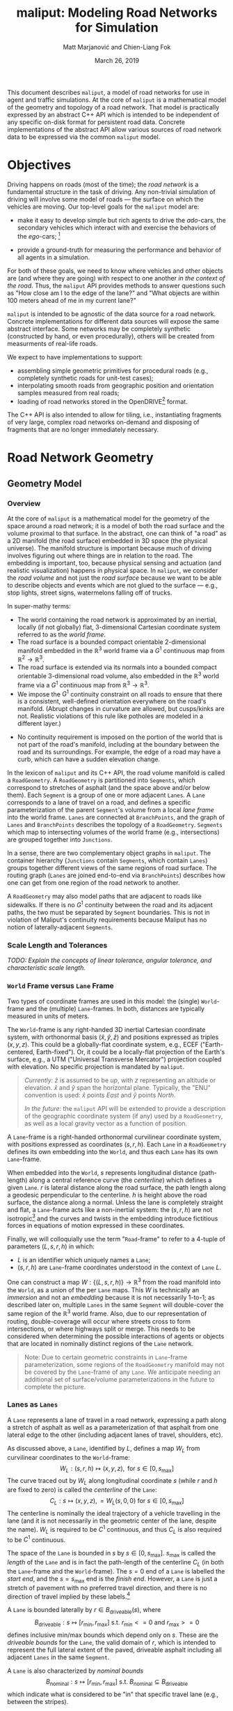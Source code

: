 # How to generate a proper PDF of this document:
#
# 1. Install "org-mode" (along with all of its recommended support packages)
#    and an additional LaTeX package.
#
#       apt install org-mode texlive-latex-extra
#
#    Note that emacs already comes with a version of org-mode, but installing
#    it specifically will get you a more up-to-date version, along with all
#    the LaTeX dependencies required to generate PDF's.
#
# 2. Edit this file in emacs.
#
# 3. Typing "C-c C-e l p" will generate a "maliput-design.pdf" file.
#    Typing "C-c C-e l o" will even open it for you.

#+TITLE: maliput: Modeling Road Networks for Simulation
#+AUTHOR: Matt Marjanović and Chien-Liang Fok
#+DATE: March 26, 2019

This document describes =maliput=, a model of road networks for use in
agent and traffic simulations.  At the core of =maliput= is a
mathematical model of the geometry and topology of a road network.
That model is practically expressed by an abstract C++ API which is
intended to be independent of any specific on-disk format for
persistent road data.  Concrete implementations of the abstract API
allow various sources of road network data to be expressed via the
common =maliput= model.

* Objectives

Driving happens on roads (most of the time); the /road network/ is a
fundamental structure in the task of driving.  Any non-trivial
simulation of driving will involve some model of roads --- the surface
on which the vehicles are moving.  Our top-level goals for the
=maliput= model are:

 * make it easy to develop simple but rich agents to drive the
   /ado/-cars, the secondary vehicles which interact with and exercise
   the behaviors of the /ego/-cars; [fn::The /ado/ are the supporting
   actors in /Kyogen/, a form of Japanese comic theater traditionally
   performed in the interludes between Noh plays, featuring farcical
   depictions of daily life.]

 * provide a ground-truth for measuring the performance and behavior of
   all agents in a simulation.

For both of these goals, we need to know where vehicles and other
objects are (and where they are going) with respect to one another /in
the context of the road/.  Thus, the =maliput= API provides methods to
answer questions such as "How close am I to the edge of the lane?" and
"What objects are within 100 meters ahead of me in my current lane?"

=maliput= is intended to be agnostic of the data source for a road network.
Concrete implementations for different data sources will expose the same
abstract interface.  Some networks may be completely synthetic (constructed
by hand, or even procedurally), others will be created from measurments
of real-life roads.

We expect to have implementations to support:
 * assembling simple geometric primitives for procedural roads (e.g.,
   completely synthetic roads for unit-test cases);
 * interpolating smooth roads from geographic position and orientation
   samples measured from real roads;
 * loading of road networks stored in the OpenDRIVE[fn::http://opendrive.org/]
   format.

The C++ API is also intended to allow for tiling, i.e., instantiating
fragments of very large, complex road networks on-demand and disposing
of fragments that are no longer immediately necessary.


* Road Network Geometry
** Geometry Model
*** Overview
At the core of =maliput= is a mathematical model for the geometry of
the space around a road network; it is a model of both the road
surface and the volume proximal to that surface.  In the
abstract, one can think of "a road" as a 2D manifold (the road
surface) embedded in 3D space (the physical universe).  The manifold
structure is important because much of driving involves figuring out
where things are in relation to the road.  The embedding is important,
too, because physical sensing and actuation (and realistic
visualization) happens in physical space.  In =maliput=, we consider the
/road volume/ and not just the /road surface/ because we want to be
able to describe objects and events which are not glued to the surface
--- e.g., stop lights, street signs, watermelons falling off of
trucks.

In super-mathy terms:
 * The world containing the road network is approximated by an inertial,
   locally (if not globally) flat, 3-dimensional Cartesian coordinate
   system referred to as the /world frame/.
 * The road surface is a bounded compact orientable 2-dimensional manifold
   embedded in the $\mathbb{R}^3$ world frame via a $G^1$ continuous map from
   $\mathbb{R}^2 \to \mathbb{R}^3$.
 * The road surface is extended via its normals into a bounded compact
   orientable 3-dimensional road volume, also embedded in the $\mathbb{R}^3$
   world frame via a $G^1$ continuous map from $\mathbb{R}^3 \to \mathbb{R}^3$.
 * We impose the $G^1$ continuity constraint on all roads to ensure that there
   is a consistent, well-defined orientation everywhere on the road's manifold.
   (Abrupt changes in curvature are allowed, but cusps/kinks are not. Realistic
   violations of this rule like potholes are modeled in a different layer.)
#   Furthermore, we construct the maps over a finite partition of the
#   road volume, and over each partition, we require that the maps are
#   $C^1$ continuous.
 * No continuity requirement is imposed on the portion of the world that is
   not part of the road's manifold, including at the boundary between the road
   and its surroundings. For example, the edge of a road may have a curb, which
   can have a sudden elevation change.

In the lexicon of =maliput= and its C++ API, the road volume manifold is
called a =RoadGeometry=.  A =RoadGeometry= is partitioned into
=Segments=, which correspond to stretches of asphalt (and the space
above and/or below them).  Each =Segment= is a group of one or more
adjacent =Lanes=.  A =Lane= corresponds to a lane of travel on a road,
and defines a specific parameterization of the parent =Segment='s
volume from a local /lane frame/ into the world frame.  =Lanes= are
connected at =BranchPoints=, and the graph of =Lanes= and
=BranchPoints= describes the topology of a =RoadGeometry=. =Segments= which map
to intersecting volumes of the world frame (e.g., intersections) are grouped
together into =Junctions=.

In a sense, there are two complementary object graphs in =maliput=.
The container hierarchy (=Junctions= contain =Segments=, which contain
=Lanes=) groups together different views of the same regions of road
surface.  The routing graph (=Lanes= are joined end-to-end via
=BranchPoints=) describes how one can get from one region of the road
network to another.

A =RoadGeometry= may also model paths that are adjacent to roads like sidewalks.
If there is no $G^1$ continuity between the road and its adjacent paths, the two
must be separated by =Segment= boundaries. This is not in violation of Maliput's
continuity requirements because Maliput has no notion of laterally-adjacent
=Segments=.

*** Scale Length and Tolerances
/TODO: Explain the concepts of linear tolerance, angular tolerance, and
characteristic scale length./
*** =World= Frame versus =Lane= Frame
Two types of coordinate frames are used in this model: the (single)
=World=-frame and the (multiple) =Lane=-frames.  In both, distances
are typically measured in units of meters.

The =World=-frame is any right-handed 3D inertial Cartesian coordinate
system, with orthonormal basis $(\hat{x},\hat{y},\hat{z})$ and
positions expressed as triples $(x,y,z)$.  This could be a
globally-flat coordinate system, e.g., ECEF ("Earth-centered,
Earth-fixed").  Or, it could be a locally-flat projection of the
Earth's surface, e.g., a UTM ("Universal Transverse Mercator")
projection coupled with elevation.  No specific projection is mandated
by =maliput=.

#+BEGIN_QUOTE
/Currently:/  $\hat{z}$ is assumed to be /up/, with $z$ representing an
altitude or elevation.  $\hat{x}$ and $\hat{y}$ span the horizontal
plane.  Typically, the "ENU" convention is used: $\hat{x}$ points /East/
and $\hat{y}$ points /North/.

/In the future:/ the =maliput= API will be extended to provide a
description of the geographic coordinate system (if any) used by a
=RoadGeometry=, as well as a local gravity vector as a function of
position.
#+END_QUOTE

A =Lane=-frame is a right-handed orthonormal curvilinear coordinate system, with
positions expressed as coordinates $(s,r,h)$.  Each =Lane= in a =RoadGeometry=
defines its own embedding into the =World=, and thus each =Lane=
has its own =Lane=-frame.

When embedded into the =World=, $s$ represents longitudinal distance
(path-length) along a central reference curve (the /centerline/) which
defines a given =Lane=.  $r$ is lateral distance along the road surface,
the path length along a geodesic perpendicular to the centerline.
$h$ is height above the road surface, the distance along a normal.  Unless
the lane is completely straight and flat, a =Lane=-frame acts like a
non-inertial system: the $(s,r,h)$ are not isotropic[fn::$s$ is only
guaranteed to correspond to true physical distance when $(r,h) =
(0,0)$ (i.e., along the centerline), and similarly $r$ only yields a
true physical distance when $h = 0$ (i.e., along the road surface).]
and the curves and twists in the embedding introduce fictitious
forces in equations of motion expressed in these coordinates.

# TODO(maddog) Replace this gibberish with a proper description of the
#              effects of the metric induced by the pushforward of W_L.
# We also introduce the notion of /isotropic coordinates/
# $(\sigma,\rho,\eta)$ corresponding to the non-isotropic $(s,r,h)$.  At
# every point $(s,r,h)$ in a =Lane= with its local
# $(\hat{s},\hat{r},\hat{h})$ coordinate frame, we define a
# corresponding $(\hat{\sigma},\hat{\rho},\hat{\eta})$ frame with the
# same orientation but different scale factors which make it isotropic.
# We don't use $(\sigma,\rho,\eta)$ to parameterize the space of the
# =Lane=, but rather to talk about physically-relevant velocities and
# accelerations.  In other words, at a given point in a =Lane=, the
# magnitude of a velocity $(\dot{\sigma},\dot{\rho},\dot{\eta})$ is
# unchanged when mapped to $(\dot{x},\dot{y},\dot{z})$, and the
# direction undergoes the same rotation for all velocity vectors
# anchored to that point.

Finally, we will colloquially use the term "=Road=-frame" to refer to
a 4-tuple of parameters $(L,s,r,h)$ in which:
 * $L$ is an identifier which uniquely names a =Lane=;
 * $(s,r,h)$ are =Lane=-frame coordinates understood in the context
   of =Lane= $L$.
One can construct a map $W: \lbrace(L,s,r,h)\rbrace \to \mathbb{R}^3$ from the
road manifold into the =World=, as a union of the per =Lane= maps.
This $W$ is technically an /immersion/ and not an /embedding/ because
it is not necessarily 1-to-1; as described later on, multiple =Lanes=
in the same =Segment= will double-cover the same region of the
$\mathbb{R}^3$ world frame.  Also, due to our representation of
routing, double-coverage will occur where streets cross to form
intersections, or where highways split or merge.  This needs to be
considered when determining the possible interactions of agents or
objects that are located in nominally distinct regions of the =Lane= network.

#+BEGIN_QUOTE
Note:  Due to certain geometric constraints in =Lane=-frame parameterization,
some regions of the =RoadGeometry= manifold may not be covered by the
=Lane=-frame of any =Lane=.  We anticipate needing an additional set of
surface/volume parameterizations in the future to complete the picture.
#+END_QUOTE

*** Lanes as =Lanes=

A =Lane= represents a lane of travel in a road network, expressing a path
along a stretch of asphalt as well as a parameterization of that asphalt
from one lateral edge to the other (including adjacent lanes of travel,
shoulders, etc).

As discussed above, a =Lane=, identified by $L$, defines a map $W_L$
from curvilinear coordinates to the =World=-frame:
\[
W_L: (s,r,h) \mapsto (x,y,z), \text{ for } s \in [0, s_\text{max}]
\]
The curve traced out by $W_L$ along longitudinal coordinate $s$ (while $r$
and $h$ are fixed to zero) is called the /centerline/ of the =Lane=:
\[
C_L: s \mapsto (x,y,z), = W_L(s,0,0) \text{ for } s \in [0, s_\text{max}]
\]
The centerline is nominally the ideal trajectory of a vehicle travelling
in the lane (and it is not necessarily in the geometric center of the lane,
despite the name).  $W_L$ is required to be $C^1$ continuous, and thus
$C_L$ is also required to be $C^1$ continuous.

The space of the =Lane= is bounded in $s$ by $s \in [0,
s_\text{max}]$.  $s_\text{max}$ is called the /length/ of the =Lane=
and is in fact the path-length of the centerline $C_L$ (in both the
=Lane=-frame and the =World=-frame).  The $s=0$ end of a =Lane= is
labelled the /start end/, and the $s=s_\text{max}$ end is the /finish
end/.  However, a =Lane= is just a stretch of pavement with no
preferred travel direction, and there is no direction of travel
implied by these labels.[fn::Travel restrictions on a =Lane= are
indicated by road rule annotations, described later in
Section [[Rules of the Road: =RoadRulebook=]].]

A =Lane= is bounded laterally by $r \in B_\text{driveable}(s)$, where
\[
B_\text{driveable}: s \mapsto [r_\text{min}, r_\text{max}] \text{ s.t. } r_\text{min}<=0 \text{ and } r_\text{max}>=0
\]
defines inclusive min/max bounds which depend only on $s$.  These are
the /driveable bounds/ for the =Lane=, the valid domain of $r$, which
is intended to
represent the full lateral extent of the paved, driveable asphalt including
all adjacent =Lanes= in the same =Segment=.
# TODO(maddog@tri.global) This begs for a picture.
A =Lane= is also characterized by /nominal bounds/
\[
B_\text{nominal}: s \mapsto [r_\text{min}, r_\text{max}] \text{ s.t. } B_\text{nominal} \subseteq B_\text{driveable}
\]
which indicate what is considered to be "in" that specific travel lane
(e.g., between the stripes).

A =Lane= is bounded in height by $h \in H_\text{driveable}(s,r)$, where
\[
H_\text{driveable}: (s,r) \mapsto [h_\text{min}, h_\text{max}] \text{ s.t. } h_\text{min}<=0 \text{ and } h_\text{max}>=0
\]
defines inclusive min/max bounds which depend on $s$ and $r$.  These define
the valid domain of $h$, which represents the full extent of the volume
(above and possibly below the road surface) modelled by the =Lane=.
Typically, $h_\text{min}$ is zero, but having $h_\text{min}<0$ allows a
=Lane= to describe the location of subterranean features (e.g., measurements
made by ground-penetrating radar).

#+BEGIN_QUOTE
Note: Because of the orthogonality of the $(s,r,h)$ coordinates, a
curve with constant non-zero $(r,h)$ (imagine $r$ and $h$ "grid
lines") is basically a parallel curve to the centerline $C_L$.  Thus,
the shape of $C_L$ and/or the road surface may
produce limits to $(r,h)$ before such a curve develops a cusp.
The current definitions of $B_\text{driveable}$ and
$H_\text{driveable}$ conflate the bounds of the /driveable/ volume
(e.g., pavement and free space under bridges) with the bounds of the
/modelled/ volume (e.g., the bounds on $r$ and $h$ which maintain
$G^1$ continuity, avoiding cusps).  Hence, the road surface may continue
into regions that cannot be properly represented by the parameterization
of a given =Lane=.
#+END_QUOTE

*** Lanes Joined End-to-End via =BranchPoints=

=BranchPoints= are the points where =Lanes= are connected end-to-end.
They are so named because they are the branch-points in the decision
tree of an agent driving in the network, which must decide which
new =Lane= to follow at the end of its current =Lane=.  Each end
(/start/ or /finish/) of a =Lane= has an associated
=BranchPoint=.[fn::This means a =Lane= has precisely two
=BranchPoints=, except for the peculiar case of a =Lane= which loops
around and connects to itself, at a single =BranchPoint=.]  Each
=BranchPoint= has at least one =Lane= associated with it, typically
two, and often more than that (when =Lanes= merge/diverge).[fn::A
=BranchPoint= with only a single =Lane= attached to it is basically a
dead-end.]

We only allow =BranchPoints= to occur at the ends of =Lanes=, specifically at
the ends of their centerlines ($C_L(s)$). We also require that the centerlines
of the =Lanes= joined at a =BranchPoint= are $G^1$ continuous.  Together with
the earlier-stated requirement of overall $G^1$ continuity of the road surface
and the conditions on $r$ and $h$ being path-lengths, this implies that:
 1. The location of a =BranchPoint= is a well-defined point in the World frame.
 2. The tangent vectors of the $C_L$ curves are either parallel or
    antiparallel with each other at the
    =BranchPoint=.  In fact, except for the signs of $\hat{s}$ and $\hat{r}$,
    the frames of all the =Lanes= will have the same orientation and scale.
 3. Given two =Lanes= $J$ and $K$ joined at a =BranchPoint= located at
    the /finish/ end of $J$, then a position $(s_\text{max,J}, r, h)_J$
    in $J$ will map to either $(0, r, h)$ or $(s_\text{max,K}, -r,
    h)_K$ in $K$ (depending on which end of $K$ is at the =BranchPoint=).

Given point (2) above, one can imagine multiple =Lanes= converging on one
side of a =BranchPoint=, flowing smoothly through it, and diverging into
other =Lanes= on the other side.  If one considers the
"outward-travelling tangent vector"[fn::At the /finish/ end of a =Lane=,
this is just the tangent of $C_L$; at the /start/ end of a =Lane=, it's
the negative of the tangent, pointing in the $-s$ direction instead of
the $+s$ direction.] of each =Lane=, then the =Lanes= can be grouped by
common orientation of outward-travelling tangent vector into at most two
groups.  Thus, a =BranchPoint= fundamentally has two sides to it.  The
sides are arbitrary, so we label them with the arbitrary names "A" and
"B".  With respect to a specific =Lane= $J$, regardless of which side $J$
is on (be it A or B):
 * the =Lanes= on the "same side" as $J$ are the /confluent lanes/ of $J$;
 * the =Lanes= on the "other side" are the /ongoing lanes/ of $J$.

# TODO: figure with sample branch-point topoloties:
# * 1:1 --- simple continuation of one lane onto another;
# * 1:2 --- a split of one lane to two;
# * 1:3 --- a split of one to three, e.g., paths through an intersection
#   with left and right turns available;
# * 2:2 --- a merge/split, e.g., entering and/or exiting a roundabout;
# * 1:0 --- you've reached the end of the road, my friend.

A =BranchPoint= bears one additional element of information.  For each
=Lane=, one of its ongoing =Lanes= may optionally be named as its
/default-branch/.  This serves as a semantic hint about the structure
of the road.  The default-branch represents the notion of "which
branch should I choose in order to continue straight ahead".  For
example, when entering a 4-way intersection, a =Lane= may terminate
with three ongoing branches: turning left, going straight, and turning
right; the "go straight" branch would be designated the
default-branch.  Likewise, at a split in a highway, one fork might
be considered the same highway, whereas the other is considered an exit.
(Also, note that default-branch relationships between =Lanes= need not
be symmetric.)

*** Adjacent Lanes Grouped into =Segments=

In real roads, the pavement is often divided into multiple adjacent
lanes of travel; in =maliput=, adjacent =Lanes= are grouped together
into =Segments=.  The basic idea is that a =Segment= corresponds to a
longitudinal stretch of pavement, and each =Lane= in that =Segment=
presents a different $(s,r,h)$ parameterization of that same pavement.

We would like for the driveable-bounds of each =Lane= to map to the
same extent of physical space in the World frame, but that isn't always
possible due to the geometric constraints of parallel curves.  However,
we do require that the union of the driveable-bounds of all =Lanes=
in a =Segment= is simply-connected.  This means that:
 * a =Segment= doesn't have any "holes" in its driveable space (e.g.,
   no impassable monument in the middle of the road);
 * it is always possible to drive from a position in one =Lane=-frame
   to a position in another =Lane=-frame, though it may require
   expressing intermediate steps in other =Lanes= to do it.

Within a =Segment=, we only allow the intersection of two =Lane= centerlines
(such as a lane merge/split) to occur at the endpoints of the =Lanes=,
which further implies that it may occur only at a =BranchPoint=.
This allows us to impose another constraint
on =Lanes= in a =Segment=:  they must be oriented and shaped such
that there is a consistent "right-to-left" ordering in terms of
increasing $r$.  In other words, within a =Segment=:
 1. A =Lane= $K$ is considered "left of" =Lane= $J$ if and only if
    there exists a point on the centerline $C_{K}$ of $K$ that has a
    position with $r > 0$ in the =Lane=-frame of $J$.  $K$ is "right
    of" $J$ if and only if a point exists on $C_{K}$ with position
    $r < 0$ in the frame of $J$.
 2. If and only if =Lane= $K$ is to the left of =Lane= $J$, then $J$ must
    be to the right of $K$.
 3. For every pair of distinct =Lanes= $J$ and $K$, $K$ must be either
    to the left or to the right of $J$, and may not be both.
A consequence of this ((2) in particular) is that the /start/ and /finish/
ends of all the =Lanes= in a =Segment= are grouped together respectively
so that the =Lanes= are generally "pointing in the same direction".
Given the consistent ordering, we index the =Lanes= in a =Segment=
with unique integers, beginning with zero for the rightmost =Lane= and
increasing leftward.

*** Intersecting =Segments= Grouped into =Junctions=

It is possible for multiple =Segments= to cover the same pavement.
In fact, that is how intersections are represented, by criss-crossing
=Segments= which define the different paths through an intersection.
Overlapping =Segments= also occur where the road merges or diverges,
such as on-ramps, exit ramps, traffic circles, and a road that splits
to go around an impassable monument.

=Segments= which map to intersecting volumes in the World frame (in
terms of the union of the driveable-bounds of their =Lanes=) are
grouped together into a =Junction=.  The primary (sole?) purpose of a
=Junction= is to indicate that objects in its component =Segments= may
spatially interact with each other (e.g., collide!).  Conversely, if
two =Segments= belong to two distinct =Junctions=, then objects within
their respective driveable-bounds should /not/ be touching.  (Note
that in considering intersection, we ignore the overlaps
that may occur where =Segments= join end-to-end via their =Lanes=.)

Every =Segment= must belong to one and only one =Junction=, and a
every =Junction= must contain at least one =Segment=.

When designing/implementing a =RoadGeometry=, it is good practice to
structure the =Segments= to minimize the spatial extent of
=Junctions=.  For example, a single long =Segment= which crosses
through two intersections would cause both intersections to belong
to the same =Junction=.  It would be better to split that single =Segment=
into three:  one crossing each intersection and one in-between that
joins those two end-to-end, resulting in three independent =Junctions=
that are better localized.

** Abstract Geometry API: =RoadGeometry=
 * /TODO:/  Explain semantics of object ID's.  (cross-referencing, tiling,
   debugging, visualization)
 * /TODO:/  Reference to =maliput::api= doxygen.
*** Basic Types
    * =GeoPosition=
    * =LanePosition=
    * =RoadPosition=
    * ...
*** =RoadGeometry=
    * accessors for component =Junctions=
    * accessors for component =BranchPoints=
    * accessors for characteristic lengths and tolerances
      * =linear_tolerance=
      * =angular_tolerance=
      * =scale_length=
*** =Junction=
    * accessors for parent =RoadGeometry=, component =Junctions=
*** =Segment=
    * accessors for parent =Junction=, component =Lanes=
*** =Lane=
    * nominal $r$ bounds,
      $B_\text{nominal}: (s) \mapsto [r_\text{min}, r_\text{max}]$
    * driveable $r$ bounds,
      $B_\text{driveable}: (s) \mapsto [r_\text{min}, r_\text{max}]$
    * driveable $h$ bounds,
      $H_\text{driveable}: (s,r) \mapsto [h_\text{min}, h_\text{max}]$
    * embedding $W_L: (s,r,h) \mapsto (x,y,z)$
    * inverse $W_L^{-1}: (x,y,z) \mapsto (s,r,h)$
    * =Lane=-frame orientation
      $Q: (s,r,h) \mapsto \text{orientation of }(\hat{s},\hat{r},\hat{h})$
    * isotropic scale factors
      $S: (s,r,h) \mapsto (\frac{ds}{d\sigma},\frac{dr}{d\rho},\frac{dh}{d\eta})$
    * derivatives of $W_L$ (to compute fictitious forces)
    * accessors for parent =Segment=, associated =BranchPoints=,
      and left/right =Lanes=, to traverse the object graph.
*** =BranchPoint=
    * accessors for =Lanes= on each side ("A" versus "B")
    * accessor for the set of confluent =Lanes= for a given =Lane=
    * accessor for the set of ongoing =Lanes= for a given =Lane=
    * accessor for the default branch (ongoing =Lane=) for a given =Lane=
    * accessor for parent =RoadGeometry=
** Concrete Implementation: =maliput::multilane=
=multilane=[fn::So-named because it admits multiple =Lanes= per
=Segment=, an advance over its predecessor (=monolane=) which only
admitted a single =Lane= per =Segment=.]  is an implementation of the
=maliput= geometry API which synthesizes a road network from a small set
of primitive building blocks, mimicking techniques used in the geometric
design of real roads.  The basic geometry of a =Segment= is derived
from the combination of a plane curve, an elevation
function, and a superelevation function, combined together to define a
ruled surface.  A =Segment= has a longitudinal /reference curve/
(similar to a =Lane='s centerline) and each of the =Lanes= of a
=Segment= is defined via a constant lateral offset, along the segment
surface, from that reference curve.

Three coordinate frames are involved in the following discussion:
 * $(x,y,z)$ is a position in the =World=-frame.
 * $(s,r,h)_{\LANE,i}$ is a position in the =Lane=-frame (discussed
   in Section [[=World= Frame versus =Lane= Frame]]) of the =Lane= with
   index $i$.
 * $(p,r,h)_\SEG$ is a position in a curvilinear reference frame of
   the =Segment=, analogous to $(s,r,h)_{\LANE,i}$ for a =Lane=.
   The parameter $p_\SEG \in [0, 1]$ spans the =Segment= longitudinally.
   $r_\SEG$ is a lateral offset from the =Segment='s reference curve,
   along the =Segment= surface.  $h_\SEG$ is height above the surface.

*** =Segment= Geometry
# TODO(maddog) Reconsider the use of the word "geometry" below.
The geometry of a =Segment= is completely derived from a map
\[
W: (p,r,h)_\SEG \mapsto (x,y,z)
\]
which we will construct in stages, starting with the =Segment= reference curve
\[
W(p_\SEG) \equiv W(p_\SEG,0,0),
\]
followed by the =Segment= surface
\[
W(p_\SEG,r_\SEG) \equiv W(p_\SEG,r_\SEG,0).
\]
The construction of $W(p_\SEG,r_\SEG,h_\SEG)$ will involve
three fundamental functions, $G_\text{xy}$, $G_z$, and $\Theta$.

The first fundamental function $G_\text{xy}$ defines a two dimensional
/planar primitive curve/ in the $xy$ -plane:
\[
G_{xy}: p_\SEG \mapsto (x,y).
\]
This curve establishes the basic geometric primitive of the =Segment=
(e.g., "constant-radius arc").
We define $l$ as a path-length along this plane curve, in the range
$[0, l_\text{max}]$, where $l_\text{max}$ is the total path-length
of the curve.  $G_{xy}$ is specifically parameterized such that
\[
p_\SEG \equiv \frac{l}{l_\text{max}};
\]
in other words, $p_\SEG$ is linear in path-length along the planar
primitive curve and $p_\SEG \in [0,1]$.

The second fundamental function $G_z$ specifies elevation above the
\(xy\)-plane (albeit with a peculiar scale factor):
\[
G_z: p_\SEG \mapsto \frac{1}{l_\text{max}}z.
\]
Taking $G_{xy} = (\begin{smallmatrix}G_x\\G_y\end{smallmatrix})$
and $G_z$ together,
# \[
# \left(\begin{array}{c} G_{xy}\\ l_\text{max}G_z \end{array}\right):
#  p_\SEG \mapsto
# \left(\begin{array}{c}x\\y\\z\end{array}\right)
# \]
\[
\left(\begin{array}{c}x\\y\\z\end{array}\right) =
W(p_\SEG) =
\left(\begin{array}{c} G_x(p_\SEG)\\
                       G_y(p_\SEG)\\
                       l_\text{max}G_z(p_\SEG) \end{array}\right)
\]
defines the three dimensional /reference curve/ $W(p_\SEG)$ for the =Segment=.
$G_z$ is constructed with the scale factor of $1/l_\text{max}$ specifically
so that:
\begin{eqnarray*}
      z & = & l_\text{max} G_z(p_\SEG)\\
        & = & l_\text{max} G_z\left(\frac{l}{l_\text{max}}\right)\\
\dot{z} & = & \frac{dz}{dl} = \frac{d}{dp_\SEG}G_z(p_\SEG)
\end{eqnarray*}
This allows us to derive the first derivative of $G_z$ directly from
the =World=-frame slope $\dot{z} = \frac{dz}{dl}$ of the segment
surface along its reference curve.  This is convenient because $\dot{z}$
is what a road designer would nominally specify as the "slope of the road"
or the "grade of the road".

The third fundamental function $\Theta$ specifies the superelevation of
the =Segment= surface:
\[
\Theta: p_\SEG \mapsto \frac{1}{l_\text{max}}\theta
\]
Superelevation $\theta$ is the "twist" in a road, given as a right-handed
angle of rotation around the tangent of the reference curve $W(p_\SEG)$.
Zero superelevation leaves the surface parallel with the
$xy$ plane.[fn::Note that superelevation becomes ambiguous when the
tangent of the reference curve points in the $\hat{z}$ direction.]
As with $G_z$, $\Theta$ is scaled so that:
\begin{eqnarray*}
      \theta & = & l_\text{max} \Theta\left(\frac{l}{l_\text{max}}\right)\\
\dot{\theta} & = &
              \frac{d\theta}{dl} = \frac{d}{dp_\SEG}\Theta(p_\SEG)
\end{eqnarray*}

# With the three fundamental functions in hand, we can express the orientation
# of the $(\hat{p},\hat{r},\hat{h})_\SEG$ frame along the reference curve,
# with respect to the =World=-frame, as a roll/pitch/yaw rotation:
We use all three fundamental functions to define a rotation
$\mathbf{R}(p_\SEG)$ as:
\begin{align*}
\mathbf{R}(p_\SEG) &=
 \mathbf{R}_{\gamma(p_\SEG)}
 \mathbf{R}_{\beta(p_\SEG)} \mathbf{R}_{\alpha(p_\SEG)}
\end{align*}
where
\begin{align*}
\mathbf{R}_{\gamma(p_\SEG)} &=
\left(\begin{array}{rrr}
\cos\gamma & -\sin\gamma & 0 \\
\sin\gamma &  \cos\gamma & 0 \\
         0 &           0 & 1
\end{array}\right) & \text{(yaw)}\\
%
\mathbf{R}_{\beta(p_\SEG)}  &=
\left(\begin{array}{rrr}
 \cos\beta & 0 & \sin\beta \\
         0 & 1 &         0 \\
-\sin\beta & 0 & \cos\beta
\end{array}\right) & \text{(pitch)} \\
%
\mathbf{R}_{\alpha(p_\SEG)} &=
\left(\begin{array}{rrr}
1 &          0 &           0 \\
0 & \cos\alpha & -\sin\alpha \\
0 & \sin\alpha &  \cos\alpha
\end{array}\right) & \text{(roll)}
\end{align*}
and
\begin{align*}
\gamma(p_\SEG) &=
  \mathrm{atan2}\negthickspace\left(\frac{dG_y}{dp_\SEG},
                      \frac{dG_x}{dp_\SEG}\right) & \text{(yaw)}\\
\beta(p_\SEG)  &=
  \arctan\negthickspace\left(\frac{dG_z}
                                        {dp_\SEG}\right)
& \text{(pitch)} \\
\alpha(p_\SEG) &= l_\text{max}\Theta(p_\SEG) & \text{(roll)}
\end{align*}
# Note that $\hat{p}_\SEG$ is solely determined by $W(p_\SEG)$,
# and as expected,
# $\hat{p}_\SEG = \frac{W'(p_\SEG)}{\lVert W'(p_\SEG)\rVert}$.

With $\mathbf{R}(p_\SEG)$, we can extend the =Segment= reference curve
$W(p_\SEG)$ to construct the =Segment= /surface/ $W(p_\SEG,r_\SEG)$ as:
\begin{align*}
\left(\begin{array}{c}x\\y\\z\end{array}\right) =
W(p_\SEG,r_\SEG) = \left(
\begin{array}{c}
   G_{xy}(p_\SEG)\\
   l_\text{max} G_z(p_\SEG)
\end{array} \right) +
\mathbf{R}(p_\SEG)\negthickspace
\begin{pmatrix}
0\\ r_\SEG \\ 0 \end{pmatrix}.
\end{align*}
This function defines a /ruled surface/.  For any $p_\SEG$,
$W(p_\SEG,r_\SEG)$ is linear in $r_\SEG$ and motion along
$r_\SEG$ is in a straight line.

Now that we have the surface embedding $W(p_\SEG,r_\SEG)$,
we can derive
the basis vectors $(\hat{p}, \hat{r}, \hat{h})_\SEG$ along the surface
and the corresponding orientation $\mathbf{R}(p_\SEG,r_\SEG)$:
\begin{align*}
\mathbf{R}(p_\SEG,r_\SEG) &=
                     \begin{pmatrix}\hat{p} & \hat{r} & \hat{h}\end{pmatrix}\\
\hat{p}_\SEG &=
 \frac{\partial_{p_\SEG} W(p_\SEG,r_\SEG)}{\lVert\partial_{p_\SEG} W(p_\SEG,r_\SEG)\rVert}\\
\hat{r}_\SEG &=
 \frac{\partial_{r_\SEG} W(p_\SEG,r_\SEG)}{\lVert\partial_{r_\SEG} W(p_\SEG,r_\SEG)\rVert}\\
\hat{h}_\SEG &= \hat{p}_\SEG \times \hat{r}_\SEG
\end{align*}

A few things are worth noting at this point:
 1. $\hat{r}_\SEG = \mathbf{R}(p_\SEG)
    \left(\begin{smallmatrix} 0\\1\\0 \end{smallmatrix}\right)$.  Thus,
    $\hat{r}_\SEG$ is independent of $r_\SEG$.
 1. $\mathbf{R}(p_\SEG,r_\SEG) = \mathbf{R}(p_\SEG)$ along
    $r_\SEG = 0$ just as it should be; the orientation along the
    =Segment='s reference curve is consistent in both expressions.
 1. $\hat{p}_\SEG$ is /not necessarily/ independent of
    $r_\SEG$.  Consequently, $\mathbf{R}(p_\SEG,r_\SEG)$ is not
    necessarily equal to $\mathbf{R}(p_\SEG)$ for
    $r_\SEG\ne 0$.  This will become important when we try to
    join =Segments= end-to-end preserving $G^1$ continuity, discussed in
    Section [[Ensuring $G^1$ Continuity]].

/Finally/, with $\mathbf{R}(p_\SEG,r_\SEG)$ in hand (and points 1 and
2 above), we can define the complete volumetric world map
$W(p_\SEG,r_\SEG,h_\SEG)$ for a =Segment='s geometry:
\begin{align*}
\begin{pmatrix}x\\y\\z\end{pmatrix} = W(p_\SEG,r_\SEG,h_\SEG) = \left(
\begin{array}{c}
   G_x(p_\SEG)\\
   G_y(p_\SEG)\\
   l_\text{max} G_z(p_\SEG)
\end{array} \right) +
\mathbf{R}(p_\SEG,r_\SEG)\negthickspace
\begin{pmatrix}
0\\ r_\SEG \\ h_\SEG \end{pmatrix}.
\end{align*}
This is simply $W(p_\SEG,r_\SEG)$ displaced by $h_\SEG$ along
the surface normal $\hat{h}_\SEG$.


*** =Lane= Geometry

A =Lane= derives its geometry from its =Segment=.  In =multilane=, the
centerline of the =Lane= with index $i$ is a parallel curve with a constant
lateral
offset $r_i$ from the reference curve (at $r_\SEG = 0$) of the
=Segment=.  We can express this relationship as a transform between
$(s,r,h)_{\LANE,i}$ (=Lane=-frame) and $(p,r,h)_\SEG$
(=Segment=-frame):
\begin{align*}
\begin{pmatrix} p_\SEG\\
                r_\SEG\\
                h_\SEG \end{pmatrix}
&= \begin{pmatrix}    P(s_{\LANE,i})\\
                   r_{\LANE,i} + r_i\\
                         h_{\LANE,i} \end{pmatrix}
\end{align*}
The tricky part here is $P:s_{\LANE,i} \mapsto p_\SEG$, which relates
$s_{\LANE,i}$ to $p_\SEG$, and involves the
path-length integral over $W(p_\SEG,r_\SEG)$.

=maliput= defines $s_{\LANE,i}$ as the path-length along a =Lane='s
centerline, and in =multilane= that centerline is a curve with constant
$r_\SEG = r_i$.  Thus:
\begin{align*}
s_{\LANE,i} = S(p_\SEG) &=
 \left. \int \left\lVert \partial_{p_\SEG}W(p_\SEG, r_\SEG)
 \right\rVert dp_\SEG \right\rvert_{r_\SEG = r_i}.
\end{align*}
The function $P$ that we need is the inverse of the path-integral $S$.

Unfortunately, there is generally no closed-form solution for either
$S$ or $P$, particularly if the surface is not flat.  =multilane= will
compute $P(s_{\LANE,i})$ and $S(p_\SEG)$ analytically if
possible (e.g., for some flat surfaces) and otherwise will use more costly
numerical methods to ensure accurate results.[fn::Which makes us
wonder, perhaps the =Lane=-frame of =maliput= would be better off
using an arbitrary longitudinal parameter $p_{\LANE,i}$ which could
be converted to a distance $s_{\LANE,i}$ on demand, instead of the other
way around.]

 * /TODO:/ Derivation of orientation at arbitrary $(s,r,h)_{\LANE,i}$ point.
 * /TODO:/ Derivation of motion-derivatives.
 * /TODO:/ Derivation of surface/path curvatures.

*** Available Implementations of $G_\text{xy}$, $G_z$, and $\Theta$

=multilane= currently implements one form for each of $G_{xy}$,
$G_z$, and $\Theta$.  $G_{xy}$ is implemented for a constant curvature
arc (which includes zero curvature, i.e., straight line segments).
Elevation $G_z$ and superelevation $\Theta$ are implemented for cubic
polynomials.  These forms were chosen because they provide the smallest,
simplest set of primitives that allow for the assembly of fully
three-dimensional road networks that maintain $G^1$ continuity across
segment boundaries.

The exact form that $G_{xy}$ takes is:
\begin{align*}
\begin{pmatrix} x\\ y \end{pmatrix} = G_\text{xy}(p_\SEG) &=
    \begin{pmatrix}x_0\\ y_0\end{pmatrix} +
\begin{cases} %\left\lbrace\begin{matrix}
 \frac{1}{\kappa}\begin{pmatrix}
\cos(\kappa l_\text{max} p_\SEG + \gamma_0 - \frac{\pi}{2}) - \cos(\gamma_0 - \frac{\pi}{2})\\
\sin(\kappa l_\text{max} p_\SEG + \gamma_0 - \frac{\pi}{2}) - \sin(\gamma_0 - \frac{\pi}{2})
\end{pmatrix} & \text{for }\kappa > 0\\
%
 l_\text{max} p_\SEG
    \begin{pmatrix}\cos{\gamma_0}\\ \sin{\gamma_0}\end{pmatrix}
    & \text{for }\kappa = 0\\
%
 \frac{1}{\kappa}\begin{pmatrix}
\cos(\kappa l_\text{max} p_\SEG + \gamma_0 + \frac{\pi}{2}) - \cos(\gamma_0 + \frac{\pi}{2})\\
\sin(\kappa l_\text{max} p_\SEG + \gamma_0 + \frac{\pi}{2}) - \sin(\gamma_0 + \frac{\pi}{2})
\end{pmatrix} & \text{for }\kappa < 0\\
\end{cases} %\end{matrix}
\end{align*}
where $\kappa$ is the signed curvature (positive is
counterclockwise/leftward), $l_\text{max}$ is the arc length,
$\left(\begin{smallmatrix}x_0\\y_0\end{smallmatrix}\right)$ is the
starting point of the arc, and $\gamma_0$ is the initial yaw of the
(tangent) of the arc (with $\gamma_0 = 0$ in the $+\hat{x}$
direction).  Note that the $\kappa = 0$ expression is simply a line
segment of length $l_\text{max}$, and it is the limit of the $\kappa
\neq 0$ expressions as $\kappa \to 0$.

With regards to geometric road design, a constant curvature
$G_\text{xy}$ does not provide a complete toolkit.  Most road designs
involve clothoid spirals, which are plane curves with curvature that
is /linear/ in path length.[fn::This is so that vehicles can navigate
roads using continuous changes in steering angle, and, likewise, so that
their occupants will experience continuous changes in radial acceleration.]
=multilane= is expected to extend support for clothoid $G_\text{xy}$
in the future.

For $G_z$ and $\Theta$, a cubic polynomial is the lowest-degree polynomial
which allows for independently specifying the value and the first derivative
at both endpoints.  Thus, $G_z$ takes the form:
\begin{align*}
\begin{split}
\frac{1}{l_\text{max}}z = G_z(p_\SEG) &=
 \frac{z_0}{l_\text{max}} +
 \dot{z_0} p_\SEG +
 \left(\frac{3(z_1 - z_0)}{l_\text{max}} - 2\dot{z_0} - \dot{z_1}\right)
   p_\SEG^2 \\
 &\quad + \left(\dot{z_0} + \dot{z_1} - \frac{2(z_1 - z_0)}{l_\text{max}}\right)
   p_\SEG^3
\end{split}
\end{align*}
where $z_0$ and $z_1$ are the initial and final elevation
respectively, and $\dot{z_0}$ and $\dot{z_1}$ are the initial and
final $\frac{dz}{dl}$, which is simply the slope of the road as
measured by the intuitive "rise over run".  $\Theta$ has an identical
expression, with every $z$ replaced by $\theta$.  Note that
$\dot{\theta} = \frac{d\theta}{dl}$, the rate of twisting of the road,
is not particularly intuitive, but that's ok because in general
$\dot{\theta_0}$ and $\dot{\theta_1}$ will be set by =multilane= and
not by the road designer, as we will see in Section [[Ensuring $G^1$
Continuity]].

*** Ensuring $G^1$ Continuity

/TODO:  Tell me more!/

*** =Builder= helper interface
Users are not expected to assemble a =multilane::RoadGeometry= by
constructing individual instances of =multilane::Lane=, etc, by hand.
Instead, =multilane= provides a =Builder= interface which handles
many of the constraints involved in constructing a valid =RoadGeometry=.

/TODO:  Tell me more!/

*** YAML file format

/TODO:  Tell me more!/

* Rules and Features Databases
** Rules of the Road: =RoadRulebook=

A =RoadRulebook= (Figure [[fig:road-rulebook]]) expresses the semantic
"rules of the road" for a road network, as rule elements associated to
components of a =RoadGeometry=.  In a real, physical road network, road
rules are typically signalled to users via signs or striping, though
some rules are expected to be prior knowledge (e.g., "We drive on the
right-hand side here.").  =RoadRulebook= abstracts away from both the
physical artifacts and the symbolic state of such signals, and directly
represents the intended use of a road network at a semantic level.

We define three levels of knowledge of rules of the road:
 * /Physical/Sensory/ comprises the physical artifacts (or simulated model
   thereof) which signal rules to the sensors of humans or vehicles.
   E.g., a traffic light of certain design hanging above a road,
   emitting light; a white/black metal sign with numbers and words,
   posted next to the road; a sequence of short yellow stripes painted
   on the ground.
 * /Symbolic/ is the discrete state of the signals, abstracted away from
   the specifics of the physical manifestation.  E.g., a traffic light
   with four bulbs, of which the red one and the green left-facing
   arrow are illuminated; a speed limit sign bearing a limit of 45
   miles per hour; a dashed-yellow lane separation line.
 * /Semantic/ is the intended rules of the road, whether from implicit
   knowledge, or conveyed via symbols and signals.  E.g., cars
   travelling forward through the intersection must stop, but
   left-turning cars may proceed; the speed limit for a specific
   stretch of road is 45 mph; lane-change to the left in order to pass
   is permitted.

The =RoadRulebook= interface only concerns the semantic level, which
is the level required to provide oracular /ado/ cars with interesting
interactive behaviors.[fn::Future API's may be developed to express
the sensory and symbolic levels of expression, and to coordinate
between all three as required.]

#+CAPTION: =RoadRulebook= outline.
#+LABEL: fig:road-rulebook
#+ATTR_LATEX: :height 0.6\textheight
[[./road-rulebook-outline.pdf]]

We distinguish two kinds of state:
 * /Static state/ comprises the aspects of a simulation which are
   established before the simulation begins and which cannot evolve
   during the runtime of the simulation.  This can be considered to be
   the configuration of a simulation.
 * /Dynamic state/ comprises the aspects of a simulation which can evolve
   during the runtime as the simulation's time progresses.

The =RoadRulebook= design decouples static state from dynamic
state. Dynamic state needs to be managed during the runtime of a
simulation, and different simulation frameworks have different
requirements for how they store and manage dynamic state.  In
particular, the =drake= system framework requires that all dynamic state
can be externalized and collated into a single generic state vector
(called the “Context”), and the =RoadRulebook= design facilitates such a
scheme. Decoupling the dynamic and static state also aids development;
once the (small) interface between the two is established, development
of API’s for each kind of state can proceed in parallel.

=RoadRulebook= is an abstract interface which provides query methods to
return rule instances which match some filter parameters, e.g., rules
which involve a specified =Lane=.  Each flavor of rule is represented by
a different =*Rule= class.  Rules are associated to a road network by
referring to components of a =RoadGeometry= via component ID’s. Each
rule is itself identified by a unique type-specific ID.  This ID is the
handle for manipulating the rule during rulebook configuration, and for
associating the rule with physical/symbolic models and/or dynamic state
in a simulation.  A rule generally consists of static state, e.g., the
speed limit as posted for a lane. Some rules may involve dynamic state
as well. Any dynamic state will be provided by a separate entity, with
an abstract interface for each flavor of dynamic state. For example, a
=RightOfWayRule= may refer to dynamic state (e.g., if it represents a
traffic light) via its =RightOfWayRule::Id=. An implementation of the
=RightOfWayStateProvider= abstract interface will, via its =GetState()=
method, return the current state for a given =RightOfWayRule::Id=.  How
those states are managed and evolved over time is up to the
implementation.

Road rules can generally be interpreted as restrictions on behavior,
and absent any rules, behavior is unrestricted (by rules of the road).
For example, if a =RoadRulebook= does not provide a =SpeedLimitRule=
for some section of the road network, then there is no speed limit
established for that section of road.  Whether or not an agent follows
the rules is up to the agent; =RoadRulebook= merely provides the rules.

Six rule types are currently defined or proposed:
 * =SpeedLimitRule= - speed limits
 * =RightOfWayRule= - control of right-of-way/priority on specific routes
 * /(TODO)/ =DirectionUsageRule= - direction-of-travel specification
 * /(TODO)/ =LaneChangeRule= - adjacent-lane transition restrictions
 * /(TODO)/ =OngoingRouteRule= - turning restrictions
 * /(TODO)/ =PreferentialUseRule= - lane-based vehicle-type restrictions (e.g.,
   HOV lanes)

*** Common Region Entities

A few common entities, which identify regions of the road network, occur in
the various rule types:
 * =LaneId=: unique ID of a =Lane= in a =RoadGeometry=;
 * =SRange=: inclusive longitudinal range $[s_0, s_1]$ between two
   s-coordinates;
 * =LaneSRange=: a =LaneId= paired with an =SRange=, describing a longitudinal
   range of a specific =Lane=;
 * =LaneSRoute=: a sequence of =LaneSRange='s which describe a contiguous
   longitudinal path that may span multiple end-to-end connected =Lane='s;
 * =LaneIdEnd=: a pair of =LaneId= and an "end" specifier, which describes
   either the start or finish of a specific =Lane=.

*** =SpeedLimitRule=: Speed Limits
A =SpeedLimitRule= describes speed limits on a longitudinal range of a Lane.
It comprises:
   * id
   * zone (=LaneSRange=)
   * maximum and minimum speed limits (in which a minimum of zero is
     effectively no minimum)
   * severity:
     * /strict/ (e.g., in the US, black-on-white posted limit)
     * /advisory/ (e.g., in the US, black-on-yellow advisory limit on curves)
   * /TODO/ applicable vehicle type (for limits applying to specific types):
     * any
     * trucks
     * ...
   * /TODO/ time-of-day/calendar condition

*** =RightOfWayRule=: Stopping and Yielding
=RightOfWayRule= describes which vehicles have right-of-way (also
known as "priority")[fn::Note that "right of way" does not mean "right
to smash through obstacles".  A green light means
that other cars should not enter an intersection, but the light turning
green will not magically clear an intersection.  Even after acquiring
the right-of-way, a vehicle should still respect the physical reality
of its environment and operate in a safe manner.] when operating on
intersecting regions of the road network.  In the real world, such
rules are typically signalled by stop signs, yield signs, and traffic
lights, or are understood as implicit knowledge of the local laws
(e.g., "vehicle on the right has priority at uncontrolled
intersections").

A =RightOfWayRule= instance is a collection of =RightOfWayRule::State=
elements which all describe the right-of-way rules pertaining to a
specific =zone= in the road network.  The elements of a =RightOfWayRule= are:
#+ATTR_LATEX: :align |rl|
|-------------+-------------------------------------------------|
| =id=        | unique =RightOfWayRule::Id=                     |
|-------------+-------------------------------------------------|
| =zone=      | =LaneSRoute=                                    |
|-------------+-------------------------------------------------|
| =zone_type= | =ZoneType= enum {/StopExcluded/, /StopAllowed/} |
|-------------+-------------------------------------------------|
| =states=    | set of =State= mapped by =State::Id=            |
|-------------+-------------------------------------------------|
The =zone= is a directed longitudinal path in the road network,
represented as a =LaneSRoute=; the rule applies to any vehicle
traversing forward through the =zone=.  The =zone_type= specifies
whether or not vehicles are allowed to come to a stop within the
=zone=.  If the type is /StopExcluded/, then vehicles should not
enter the =zone= if they do not expect to be able to completely
transit the =zone= while they have the right-of-way, and vehicles
should continue to transit and exit the =zone= if they lose the
right-of-way while in the =zone=.  /StopExcluded/ implies a
"stop line" at the beginning of the =zone=.  /StopAllowed/ has
none of these expectations or restrictions.

Each =State= comprises:
#+ATTR_LATEX: :align |rl|
|------------+---------------------------------------------------------------|
| =id=       | =State::Id= (unique within the context of the rule instance)  |
|------------+---------------------------------------------------------------|
| =type=     | =State::Type= enum: {/Go/, /Stop/, /StopThenGo/}              |
|------------+---------------------------------------------------------------|
| =yield_to= | list of =RightOfWayRule::Id=                                  |
|------------+---------------------------------------------------------------|
The state's =type= indicates whether a vehicle can /Go/ (has
right-of-way), must /Stop/ (does not have right-of-way), or must
/StopThenGo/ (has right-of-way after coming to a complete stop).
The /Go/ and /StopThenGo/ types are modulated by =yield_to=, which is
a (possibly empty) list of references to other rule instances
whose right-of-way supersedes this rule.  A vehicle subject to a
non-empty =yield_to= list does not necessarily have to stop, but its
behavior should not hamper or interfere with the motion of
vehicles which are controlled by rules in the =yield_to= list.

Only one =State= of a rule may be in effect at any given time.  A rule
instance which defines only a single =State= is called a /static
rule/; its meaning is entirely static and fixed for all time.
Conversely, a right-of-way rule instance with multiple =State=
elements is a /dynamic rule/.  Although the collection of possible
=State='s of a dynamic rule are fixed and described by the rule
instance, knowing which =State= is in effect at any given time
requires querying a =RightOfWayStateProvider=.

=RightOfWayStateProvider= is an abstract interface that provides a query
method that accepts a =RightOfWayRule::Id= and returns a result containing:
#+ATTR_LATEX: :align |rl|
|-----------------------+----------------------|
| =current_id=          | =State::Id=          |
|-----------------------+----------------------|
| =next.id=             | drake::optional =State::Id= |
|-----------------------+----------------------|
| =next.duration_until= | drake::optional =double=    |
|-----------------------+----------------------|
=current_id= is the current =State= of the rule.  =next.id= is the
/next/ =State= of the rule, if a transition is anticipated and the next
state is known.  =next.duration_until= is the duration, if known,
until the transition to the known next state.

Following are discussions on =RightOfWayRule= configurations
for a few example scenarios.

*Example: Uncontrolled Midblock Pedestrian Crosswalk*

#+CAPTION: Uncontrolled midblock pedestrian crosswalk.
#+LABEL: fig:RoWR-lone-crosswalk
#+ATTR_LATEX: :width 1.5in
[[./right-of-way-example-lone-crosswalk.pdf]]

Figure [[fig:RoWR-lone-crosswalk]] illustrates a very simple scenario:
  * One-way traffic flows northbound, crossed by an uncontrolled pedestrian
    crosswalk at midblock.
  * The pedestrian traffic route is not modeled in the road network, so only
    one zone (for the vehicular traffic intersecting the crosswalk) is involved.
With only one zone and no changing signals, a single, static
=RightOfWayRule= is required:
#+ATTR_LATEX: :align |ll|lll|
|-------------+----------------+------------+--------+------------|
| Rule + Zone | =zone_type=    | State =id= | =type= | =yield_to= |
|-------------+----------------+------------+--------+------------|
|-------------+----------------+------------+--------+------------|
| "North"     | /StopExcluded/ | "static"   | /Go/   | ---        |
|-------------+----------------+------------+--------+------------|
The =State::Id= chosen here ("static") is arbitrary.

The zone is a =LaneSRoute= spanning from the southern edge of the
crosswalk to the northern edge,
with zone-type /StopExcluded/, which means that stopping
within the zone is not allowed.  The single state has type /Go/, which
means that vehicles have the right-of-way to proceed.  (Note that
"when it is safe to do so" is always implied with any rule.)
Furthermore, that single state has an empty =yield_to= list, which
means no intersecting paths have priority over this one. (In fact,
there are no intersecting paths.)

This is a pretty trivial rule, since it has a single state which is
always "Go".  However, it serves to capture the requirement that
when a vehicle /does/ stop, it should avoid stopping in the crosswalk.

Note that a more complete scenario, which actually modeled pedestrian
traffic, would likely represent the crosswalk as a lane of its own
(intersecting the vehicular lane) and the "North" rule would specify
yielding to that crosswalk lane via the =yield_to= element.

*Example: One-way Side Street onto Two-Lane Artery*

#+CAPTION: Intersection with one-way side street onto two-lane artery.
#+LABEL: fig:RoWR-one-way-to-two-way
#+ATTR_LATEX: :width 5in
[[./right-of-way-example-one-way-side-street.pdf]]

Figure [[fig:RoWR-one-way-to-two-way]] is a scenario with an intersection:
  * East-west traffic is two way and uncontrolled.
  * Northbound traffic is controlled by a stop sign.
  * There are four zones (paths) traversing the intersection
    (illustrated by the four arrows).

With four zones and no changing signals, four static rules are
required.  The rules have been labeled by a combination of the initial
heading and the turn direction of their paths. (E.g., "NB/Left" refers
to "the northbound path that turns left".)  All the zones are of the
/StopExcluded/ type, so that detail has been omitted from the rule table:
#+ATTR_LATEX: :align |l|lll|
|---------------+------------+--------------+------------------------------|
| Rule + Zone   | State =id= | =type=       | =yield_to=                   |
|---------------+------------+--------------+------------------------------|
|---------------+------------+--------------+------------------------------|
| "EB/Straight" | "static"   | /Go/         | ---                          |
|---------------+------------+--------------+------------------------------|
| "WB/Straight" | "static"   | /Go/         | ---                          |
|---------------+------------+--------------+------------------------------|
| "NB/Right"    | "static"   | /StopThenGo/ | "EB/Straight"                |
|---------------+------------+--------------+------------------------------|
| "NB/Left"     | "static"   | /StopThenGo/ | "EB/Straight", "WB/Straight" |
|---------------+------------+--------------+------------------------------|
The =State::Id='s chosen here ("static") are arbitrary.

As in the earlier Pedestrian Crosswalk example, the static /Go/ rules
of the eastbound and westbound paths show that they always have the
right-of-way, but vehicles are still required to avoid stopping in the
intersection.  Traffic turning right onto the artery (following the
"NB/Right" path) must stop at the stop sign, and then yield to any
eastbound traffic.  Traffic turning left onto the artery must stop
and then yield to both eastbound and westbound traffic.

*Example: Protected/Permitted Left Turn*

#+CAPTION: Intersection with protected/permitted left turn.
#+LABEL: fig:RoWR-protected-left
#+ATTR_LATEX: :width 5in
[[./right-of-way-example-protected-left.pdf]]

Figure [[fig:RoWR-protected-left]] provides a more complex scenario with a
dynamic signal-controlled intersection:
  * The north-south street is one-way, northbound only.
  * East-west traffic is two-way, with a dedicated left-turn lane for
    eastbound traffic turning north.
  * "Right Turn on Red" is allowed (which affects both northbound and
    westbound vehicles).
  * In the signalling cycle, eastbound traffic has both a protected-left
    (green arrow) phase and a permitted-left (flashing yellow arrow) phase.
  * There are a total of seven zones (paths) traversing the intersection
    (illustrated by the seven arrows).

With seven zones, seven rule instances are required.  The rules have
been labeled by a combination of the initial heading and the turn
direction of their paths. (E.g., "NB/Left" refers to "the northbound
path that turns left".)  All the zones are of the /StopExcluded/ type,
so that detail has been omitted from the rule table:
#+ATTR_LATEX: :align |l|lll|
|---------------+------------------+--------------+---------------------------|
| Rule + Zone   | State =id=       | =type=       | =yield_to=                |
|---------------+------------------+--------------+---------------------------|
|---------------+------------------+--------------+---------------------------|
| "NB/Right"    | "Red"            | /StopThenGo/ | "EB/Straight"             |
|               | "Green"          | /Go/         | ---                       |
|---------------+------------------+--------------+---------------------------|
| "NB/Straight" | "Red"            | /Stop/       | ---                       |
|               | "Green"          | /Go/         | ---                       |
|---------------+------------------+--------------+---------------------------|
| "NB/Left"     | "Red"            | /Stop/       | ---                       |
|               | "Green"          | /Go/         | ---                       |
|---------------+------------------+--------------+---------------------------|
| "EB/Straight" | "Red"            | /Stop/       | ---                       |
|               | "Green"          | /Go/         | ---                       |
|---------------+------------------+--------------+---------------------------|
| "EB/Left"     | "Red"            | /Stop/       | ---                       |
|               | "Green"          | /Go/         | ---                       |
|               | "FlashingYellow" | /Go/         | "WB/Straight", "WB/Right" |
|---------------+------------------+--------------+---------------------------|
| "WB/Right"    | "Red"            | /StopThenGo/ | "NB/Straight", "EB/Left"  |
|               | "Green"          | /Go/         | ---                       |
|---------------+------------------+--------------+---------------------------|
| "WB/Straight" | "Red"            | /Stop/       | ---                       |
|               | "Green"          | /Go/         | ---                       |
|---------------+------------------+--------------+---------------------------|
The =State::Id='s have been chosen to loosely match the states of the
corresponding traffic signals.  (Note that typically a "yellow light"
confers the same right-of-way as a "green light"; the only difference
is that the yellow indicates that a transition to red is imminent.)

Each rule has at least two states.  The straight-ahead rules
(*/Straight) and the northbound left-turning rule (NB/Left) are quite
straightforward: either "Stop" with no right-of-way or "Go" with full
right-of-way.  The other turning rules are a bit more interesting.

Since "Right Turn on Red" is allowed, both the "NB/Right" and "WB/Right"
rules have /StopThenGo/ states (instead of /Stop/ states) that must
yield to other traffic.  "NB/Right" must yield to eastbound traffic,
and "WB/Right" must yield to northbound traffic.

The "EB/Left" rule has two /Go/ states.  One is the protected turn state, in
which the left turn is given full priority over oncoming westbound traffic.
The other is the permitted turn state, in which the left turn must yield
to westbound traffic.  In the US, a possible traffic light configuration
for such an intersection would signal the protected turn by a solid
green arrow, and the permitted turn by a flashing yellow arrow.

*Example: Freeway Merge*

#+CAPTION: Entrance ramp merging onto a 2-lane (one-way) freeway.
#+LABEL: fig:RoWR-freeway-merge
#+ATTR_LATEX: :width 5in
[[./right-of-way-example-freeway-merge.pdf]]

Figure [[fig:RoWR-freeway-merge]] is a scenario with a freeway merge:
  * Freeway has two lanes of eastbound traffic.
  * Entrance ramp merges onto the freeway from the right (south).
  * Merging traffic must yield to traffic already on the freeway.
  * Two zones traverse the area where the merge occurs (illustrated by
    the two arrows).

This is a static scenario with two static rules:
#+ATTR_LATEX: :align |ll|lll|
|-------------+---------------+------------+--------+------------|
| Rule + Zone | =zone_type=   | State =id= | =type= | =yield_to= |
|-------------+---------------+------------+--------+------------|
|-------------+---------------+------------+--------+------------|
| "Freeway"   | /StopAllowed/ | "static"   | /Go/   | ---        |
| "Entrance"  | /StopAllowed/ | "static"   | /Go/   | "Freeway"  |
|-------------+---------------+------------+--------+------------|
The =State::Id='s chosen here ("static") are arbitrary.

The only constraint encoded by these two rules is that the "Entrance"
traffic should yield to the "Freeway" traffic.  Note that unlike
previous examples, both zones in this scenario have a zone-type of
/StopAllowed/.  That means there are no "stop lines" (real or
implicit) and no exclusion zones that are expected to be left
unblocked by stopped traffic.  Both rules' static states are of type
/Go/, as well; neither path is expected to stop.  Ideally, the entrance
traffic never stops, but instead speeds up to seamlessly merge into
the freeway flow.

*** /(TODO)/ =DirectionUsageRule=: Direction/Usage
/Captures allowed direction-of-travel./
   * id
   * zone (=LaneSRange=)
   * allowed use:
     * /bidirectional/ (e.g., non-striped single-lane residential street)
     * /unidirectional, s increasing/
     * /unidirectional, s decreasing/
     * /bidirectional, turning-only/
     * /no-traffic/ (e.g., median strip)
     * /parking-lane/
   * time-of-day/calendar condition?

*** /(TODO)/ =LaneChangeRule=: Lane-change/Passing Restrictions
/Captures restrictions on lateral/adjacent lane transitions./
   * id
   * zone (=LaneSRange=)
   * applicable direction
     * to-left
     * to-right
   * constraint
     * allowed
     * forbidden
     * /discouraged?/ (e.g., to capture solid white lines separating turn
       lanes from through traffic)
   * /Should this capture "passing vs lane-change" purpose, too, (e.g.,
     the white-vs-yellow distinction) or should that just be implied by/
     =DirectionUsageRule=?
   * time-of-day/calendar condition?

*** /(TODO)/ =OngoingRouteRule=: "Turning" Restrictions
/Captures restrictions on longitudinal/end-to-end lane transitions./
   * id
   * applicable originating =LaneIdEnd=
   * ongoing =LaneIdEnd=
   * restricted vehicle type
     * (not) any
     * (not) bus
     * (not) truck
     * ...
   * time-of-day/calendar condition?
   * /(Or, maybe this concept is better represented by vehicle restrictions
     on the ongoing lane instead.)/

*** /(TODO)/ =PreferentialUseRule=: Vehicle Restrictions
/Captures vehicle-type traffic restrictions./
   * id
   * zone (=LaneSRange=)
   * vehicle type
     * high-occupancy vehicles (HOV) only
     * no trucks
     * bus only
     * emergency vehicles only
     * etc
   * time-of-day/calendar condition?
   * /Should this should be merged with =DirectionUsageRule=, because
     lane usage/direction might be specified per vehicle type?/

** /(TODO)/ Furniture and Physical Features
/Provide a database of physical features with spatial location and extent./
In many cases these are related to rules in the =RoadRulebook= (e.g., signs
and stripes are indicators for rules of the road).
   * linear features
     * striping
   * areal features
     * crosswalks
     * restricted medians
     * do-not-block zones
   * signage
     * stop lights, stop signs
     * turn restrictions
   * other (volumetric) furniture
     * benches
     * mailboxes
     * traffic cones
     * refrigerator that fell off a truck
   * potholes

* Formatting                                                       :noexport:
#+OPTIONS: toc:2 H:4
#+LATEX_CLASS: article
#+LATEX_CLASS_OPTIONS: [12pt]
#+LATEX_HEADER: \usepackage[scaled=0.85]{helvet}
#+LATEX_HEADER: \renewcommand{\familydefault}{\sfdefault}
#+LATEX_HEADER: \usepackage[margin=1.0in]{geometry}
#+LATEX_HEADER: \setlength{\parindent}{0pt}
#+LATEX_HEADER: \setlength{\parskip}{0.5em}
#+LATEX_HEADER: \usepackage{enumitem}
#+LATEX_HEADER: \setlist[itemize]{itemsep=0.1em,parsep=0.1em,topsep=0.1em,partopsep=0.1em}
#+LATEX_HEADER: \setlist[enumerate]{itemsep=0.1em,parsep=0.1em,topsep=0.1em,partopsep=0.1em}
#+LATEX_HEADER: \usepackage{amsmath}
#+LATEX_HEADER: \renewcommand\floatpagefraction{0.8}
#+LATEX_HEADER: \renewcommand\topfraction{0.8}
#+LATEX_HEADER: \newcommand\SEG{\text{S}}
#+LATEX_HEADER: \newcommand\LANE{\text{L}}
